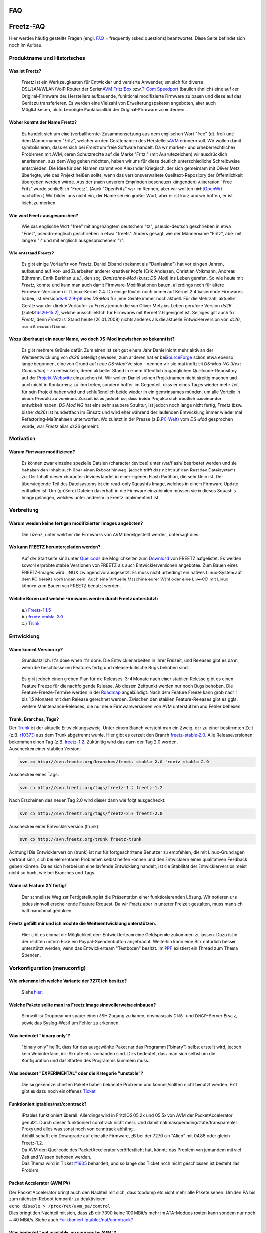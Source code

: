 FAQ
===
.. _Freetz-FAQ:

Freetz-FAQ
==========

Hier werden häufig gestellte Fragen (engl. `FAQ <FAQ.html>`__ =
frequently asked questions) beantwortet. Diese Seite befindet sich noch
im Aufbau.

.. _ProduktnameundHistorisches:

Produktname und Historisches
----------------------------

.. _WasistFreetz:

Was ist Freetz?
~~~~~~~~~~~~~~~

   *Freetz* ist ein Werkzeugkasten für Entwickler und versierte
   Anwender, um sich für diverse DSL/LAN/WLAN/VoIP-Router der Serien
   `​AVM
   Fritz!Box <http://www.avm.de/de/Produkte/FRITZBox/index.html>`__ bzw.
   `​T-Com
   Speedport <http://www.t-home.de/is-bin/INTERSHOP.enfinity/WFS/EKI-PK-Site/de_DE/-/EUR/ViewFAQTheme-Download;?ProductThemeId=theme-1000&selaction=themen&FaqId=theme-28565177&pageNr=0&bound=2&itemLocator=downloads&headerSelection=2&SelectedTheme=theme-28565177&SelectedTheme=theme-2001628>`__
   (baulich ähnlich) eine auf der Original-Firmware des Herstellers
   aufbauende, funktional modifizierte Firmware zu bauen und diese auf
   das Gerät zu transferieren. Es werden eine Vielzahl von
   Erweiterungspaketen angeboten, aber auch Möglichkeiten, nicht
   benötigte Funktionalität der Original-Firmware zu entfernen.

.. _WoherkommtderNameFreetz:

Woher kommt der Name Freetz?
~~~~~~~~~~~~~~~~~~~~~~~~~~~~

   Es handelt sich um eine (verballhornte) Zusammensetzung aus dem
   englischen Wort "free" (dt. frei) und dem Männernamen "Fritz",
   welcher an den Gerätenamen des Herstellers
   `​AVM <http://www.avm.de>`__ erinnern soll. Wir wollen damit
   symbolisieren, dass es sich bei *Freetz* um freie Software handelt.
   Da wir marken- und urheberrechtlichen Problemen mit AVM, deren
   Schutzrechte auf die Marke "Fritz!" (mit Ausrufezeichen) wir
   ausdrücklich anerkennen, aus dem Weg gehen möchten, haben wir uns für
   diese deutlich unterschiedliche Schreibweise entschieden. Die Idee
   für den Namen stammt von Alexander Kriegisch, der sich gemeinsam mit
   Oliver Metz überlegte, wie das Projekt heißen sollte, wenn das
   versionsverwaltete Quelltext-Repository der Öffentlichkeit übergeben
   werden würde. Aus der (nach unserem Empfinden bescheuert klingenden)
   Alliteration "Free Fritz" wurde schließlich "Freetz". (Auch
   "OpenFritz" war im Rennen, aber wir wollten nicht
   `​OpenWrt <http://openwrt.org>`__ nachäffen.) Wir bilden uns nicht
   ein, der Name sei ein großer Wurf, aber er ist kurz und wir hoffen,
   er ist leicht zu merken. |:-)|

.. _WiewirdFreetzausgesprochen:

Wie wird Freetz ausgesprochen?
~~~~~~~~~~~~~~~~~~~~~~~~~~~~~~

   Wie das englische Wort "free" mit angehängtem deutschem "tz",
   pseudo-deutsch geschrieben in etwa "Friez", pseudo-englisch
   geschrieben in etwa "freets". Anders gesagt, wie der Männername
   "Fritz", aber mit langem "i" und mit englisch ausgesprochenem "r".

.. _WieentstandFreetz:

Wie entstand Freetz?
~~~~~~~~~~~~~~~~~~~~

   Es gibt einige Vorläufer von *Freetz*. Daniel Eiband (bekannt als
   "Danisahne") hat vor einigen Jahren, aufbauend auf Vor- und
   Zuarbeiten anderer kreativer Köpfe (Erik Andersen, Christian
   Volkmann, Andreas Bühmann, Enrik Berkhan u.a.), den sog.
   *Danisahne-Mod* (kurz: *DS-Mod*) ins Leben gerufen. So wie heute mit
   *Freetz*, konnte und kann man auch damit Firmware-Modifikationen
   bauen, allerdings noch für ältere Firmware-Versionen mit Linux-Kernel
   2.4. Da einige Router noch immer auf Kernel 2.4 basierende Firmwares
   haben, ist Version
   `​ds-0.2.9-p8 <http://www.ip-phone-forum.de/showthread.php?t=135253>`__
   des *DS-Mod* für jene Geräte immer noch aktuell. Für die Mehrzahl
   aktueller Geräte war der direkte Vorläufer zu *Freetz* jedoch die von
   Oliver Metz ins Leben gerufene Version *ds26* (zuletzt
   `​ds26-15.2 <http://www.ip-phone-forum.de/showthread.php?t=144646>`__),
   welche ausschließlich für Firmwares mit Kernel 2.6 geeignet ist.
   Selbiges gilt auch für *Freetz*, denn *Freetz* ist Stand heute
   (20.01.2008) nichts anderes als die aktuelle Entwicklerversion von
   *ds26*, nur mit neuem Namen.

.. _WozuüberhaupteinneuerNamewodochDS-Modinzwischensobekanntist:

Wozu überhaupt ein neuer Name, wo doch DS-Mod inzwischen so bekannt ist?
~~~~~~~~~~~~~~~~~~~~~~~~~~~~~~~~~~~~~~~~~~~~~~~~~~~~~~~~~~~~~~~~~~~~~~~~

   Es gibt mehrere Gründe dafür. Zum einen ist seit gut einem Jahr
   Daniel nicht mehr aktiv an der Weiterentwicklung von *ds26* beteiligt
   gewesen, zum anderen hat er bei
   `​SourceForge <http://sourceforge.net>`__ schon etwa ebenso lange
   begonnen, eine von Grund auf neue *DS-Mod*-Version - nennen wir sie
   mal inofiziell *DS-Mod NG (Next Generation)* - zu entwickeln, deren
   aktueller Stand in einem öffentlich zugänglichen Quellcode-Repository
   auf der `​Projekt-Webseite <http://ds-mod.sourceforge.net>`__
   einzusehen ist. Wir wollen Daniel seinen Projektnamen nicht streitig
   machen und auch nicht in Konkurrenz zu ihm treten, sondern hoffen im
   Gegenteil, dass er eines Tages wieder mehr Zeit für sein Projekt
   haben wird und schlußendlich beide wieder in ein gemeinsames münden,
   um alle Vorteile in einem Produkt zu vereinen. Zurzeit ist es jedoch
   so, dass beide Projekte sich deutlich auseinander entwickelt haben:
   *DS-Mod NG* hat eine sehr saubere Struktur, ist jedoch noch lange
   nicht fertig, *Freetz* (bzw. bisher *ds26*) ist hundertfach im
   Einsatz und wird eher während der laufenden Entwicklung immer wieder
   mal Refactoring-Maßnahmen unterworfen. Wo zuletzt in der Presse (z.B.
   `​PC-Welt <http://www.pcwelt.de/start/dsl_voip/dsl/praxis/98946/index3.html>`__)
   vom *DS-Mod* gesprochen wurde, war *Freetz* alias *ds26* gemeint.

.. _Motivation:

Motivation
----------

.. _WarumFirmwaremodifizieren:

Warum Firmware modifizieren?
~~~~~~~~~~~~~~~~~~~~~~~~~~~~

   Es können zwar einzelne spezielle Dateien (character devices) unter
   /var/flash/ bearbeitet werden und sie behalten den Inhalt auch über
   einen Reboot hinweg, jedoch trifft das nicht auf den Rest des
   Dateisystems zu. Der Inhalt dieser character devices landet in einer
   eigenen Flash Partition, die sehr klein ist. Der überwiegende Teil
   des Dateisystems ist ein read-only Squashfs Image, welches in einem
   Firmware Update enthalten ist. Um (größere) Dateien dauerhaft in die
   Firmware einzubinden müssen sie in dieses Squashfs Image gelangen,
   welches unter anderem in Freetz implementiert ist.

.. _Verbreitung:

Verbreitung
-----------

.. _WarumwerdenkeinefertigenmodifiziertenImagesangeboten:

Warum werden keine fertigen modifizierten Images angeboten?
~~~~~~~~~~~~~~~~~~~~~~~~~~~~~~~~~~~~~~~~~~~~~~~~~~~~~~~~~~~

   Die Lizenz, unter welcher die Firmwares von AVM bereitgestellt
   werden, untersagt dies.

.. _WokannFREETZheruntergeladenwerden:

Wo kann FREETZ heruntergeladen werden?
~~~~~~~~~~~~~~~~~~~~~~~~~~~~~~~~~~~~~~

   | Auf der Startseite sind unter `Quellcode <index.html#Quellcode>`__
     die Möglichkeiten zum `Download <Download.html>`__ von FREETZ
     aufgelistet. Es werden sowohl erprobte stabile Versionen von FREETZ
     als auch Entwicklerversionen angeboten. Zum Bauen eines
     FREETZ-Images wird LINUX zwingend vorausgesetzt. Es muss nicht
     unbedingt ein natives Linux-System auf dem PC bereits vorhanden
     sein. Auch eine Virtuelle Maschine eurer Wahl oder eine Live-CD mit
     Linux können zum Bauen von FREETZ benutzt werden.

.. _WelcheBoxenundwelcheFirmwareswerdendurchFreetzunterstützt::

Welche Boxen und welche Firmwares werden durch Freetz unterstützt:
~~~~~~~~~~~~~~~~~~~~~~~~~~~~~~~~~~~~~~~~~~~~~~~~~~~~~~~~~~~~~~~~~~

   | a.)
     `Freetz-1.1.5 </browser/tags/freetz-1.1.5/FIRMWARES>`__\ `​ </export/HEAD/tags/freetz-1.1.5/FIRMWARES>`__
   | b.)
     `freetz-stable-2.0 </browser/branches/freetz-stable-2.0/FIRMWARES>`__\ `​ </export/HEAD/branches/freetz-stable-2.0/FIRMWARES>`__
   | c.)
     `Trunk </browser/trunk/FIRMWARES>`__\ `​ </export/HEAD/trunk/FIRMWARES>`__

.. _Entwicklung:

Entwicklung
-----------

.. _WannkommtVersionxy:

Wann kommt Version xy?
~~~~~~~~~~~~~~~~~~~~~~

   Grundsätzlich: It's done when it's done. Die Entwickler arbeiten in
   ihrer Freizeit, und Releases gibt es dann, wenn die beschlossenen
   Features fertig und release-kritische Bugs behoben sind.

..

   Es gibt jedoch einen groben Plan für die Releases: 3-4 Monate nach
   einer stabilen Release gibt es einen Feature Freeze für die
   nachfolgende Release. Ab diesem Zeitpunkt werden nur noch Bugs
   behoben. Die Feature-Freeze-Termine werden in der
   `Roadmap </roadmap>`__ angekündigt. Nach dem Feature Freeze kann grob
   nach 1 bis 1,5 Monaten mit dem Release gerechnet werden. Zwischen den
   stabilen Feature-Releases gibt es ggfs. weitere Maintenance-Releases,
   die nur neue Firmwareversionen von AVM unterstützen und Fehler
   beheben.

.. _TrunkBranchesTags:

Trunk, Branches, Tags?
~~~~~~~~~~~~~~~~~~~~~~

| Der `Trunk </browser/trunk>`__ ist der aktuelle Entwicklungszweig.
  Unter einem Branch versteht man ein Zweig, der zu einer bestimmten
  Zeit (z.B. `r10373 </changeset/10373>`__) aus dem Trunk abgetrennt
  wurde. Hier gibt es derzeit den Branch
  `freetz-stable-2.0 </browser/branches/freetz-stable-2.0>`__. Alle
  Releaseversionen bekommen einen Tag (z.B.
  `freetz-1.2 </browser/tags/freetz-1.2>`__. Zukünftig wird das dann der
  Tag 2.0 werden.
| Auschecken einer stabilen Version:

.. code:: wiki

   svn co http://svn.freetz.org/branches/freetz-stable-2.0 freetz-stable-2.0

Auschecken eines Tags:

.. code:: wiki

   svn co http://svn.freetz.org/tags/freetz-1.2 freetz-1.2

Nach Erscheinen des neuen Tag 2.0 wird dieser dann wie folgt
ausgecheckt:

.. code:: wiki

   svn co http://svn.freetz.org/tags/freetz-2.0 freetz-2.0

Auschecken einer Entwicklerversion (trunk):

.. code:: wiki

   svn co http://svn.freetz.org/trunk freetz-trunk

Achtung! Die Entwicklerversion (trunk) ist nur für fortgeschrittene
Benutzer zu empfehlen, die mit Linux-Grundlagen vertraut sind, sich bei
elementaren Problemen selbst helfen können und den Entwicklern einen
qualitativen Feedback geben können. Da es sich hierbei um eine laufende
Entwicklung handelt, ist die Stabilität der Entwicklerversion meist
nicht so hoch, wie bei Branches und Tags.

.. _WannistFeatureXYfertig:

Wann ist Feature XY fertig?
~~~~~~~~~~~~~~~~~~~~~~~~~~~

   Der schnellste Weg zur Fertigstellung ist die Präsentation einer
   funktionierenden Lösung. Wir notieren uns jedes sinnvoll erscheinende
   Feature Request. Da wir Freetz aber in unserer Freizeit gestalten,
   muss man sich halt manchmal gedulden.

.. _FreetzgefälltmirundichmöchtedieWeiterentwicklungunterstützen.:

Freetz gefällt mir und ich möchte die Weiterentwicklung unterstützen.
~~~~~~~~~~~~~~~~~~~~~~~~~~~~~~~~~~~~~~~~~~~~~~~~~~~~~~~~~~~~~~~~~~~~~

   Hier gibt es einmal die Möglichkeit dem Entwicklerteam eine
   Geldspende zukommen zu lassen. Dazu ist in der rechten untern Ecke
   ein Paypal-Spendenbutton angebracht. Weiterhin kann eine Box
   natürlich besser unterstützt werden, wenn das Entwicklerteam
   "Testboxen" besitzt. Im
   `​IPPF <http://www.ip-phone-forum.de/showpost.php?p=959253&postcount=1>`__
   existiert ein Thread zum Thema Spenden.

.. _Vorkonfigurationmenuconfig:

Vorkonfiguration (menuconfig)
-----------------------------

.. _WieerkennneichwelcheVarianteder7270ichbesitze:

Wie erkennne ich welche Variante der 7270 ich besitze?
~~~~~~~~~~~~~~~~~~~~~~~~~~~~~~~~~~~~~~~~~~~~~~~~~~~~~~

   Siehe
   `hier <help/fritz_faq.html#WoranerkenneichdassicheineFB7270v3habe>`__.

.. _WelchePaketesolltemaninsFreetzImagesinnvollerweiseeinbauen:

Welche Pakete sollte man ins Freetz Image sinnvollerweise einbauen?
~~~~~~~~~~~~~~~~~~~~~~~~~~~~~~~~~~~~~~~~~~~~~~~~~~~~~~~~~~~~~~~~~~~

   Sinnvoll ist Dropbear um später einen SSH Zugang zu haben, dnsmasq
   als DNS- und DHCP-Server Ersatz, sowie das Syslog-Webif um Fehler zu
   erkennen.

.. _Wasbedeutetbinaryonly:

Was bedeutet "binary only"?
~~~~~~~~~~~~~~~~~~~~~~~~~~~

   "binary only" heißt, dass für das ausgewählte Paket nur das Programm
   ("binary") selbst erstellt wird, jedoch kein Webinterface,
   init-Skripte etc. vorhanden sind. Dies bedeutet, dass man sich selbst
   um die Konfiguration und das Starten des Programms kümmern muss.

.. _WasbedeutetEXPERIMENTALoderdieKategorieunstable:

Was bedeutet "EXPERIMENTAL" oder die Kategorie "unstable"?
~~~~~~~~~~~~~~~~~~~~~~~~~~~~~~~~~~~~~~~~~~~~~~~~~~~~~~~~~~

   Die so gekennzeichneten Pakete haben bekannte Probleme und
   können/sollten nicht benutzt werden. Evtl gibt es dazu noch ein
   offenes `Ticket </report/9>`__

.. _Funktioniertiptablesnatconntrack:

Funktioniert iptables/nat/conntrack?
~~~~~~~~~~~~~~~~~~~~~~~~~~~~~~~~~~~~

   | IPtables funktioniert überall. Allerdings wird in Fritz!OS 05.2x
     und 05.5x von AVM der PacketAccelerator genutzt. Durch diesen
     funktioniert conntrack nicht mehr. Und damit
     nat/masquerading/state/transparenter Proxy und alles was sonst noch
     von conntrack abhängt.
   | Abhilft schafft ein Downgrade auf eine alte Firmware, zB bei der
     7270 ein "Alien" mit 04.88 oder gleich Freetz-1.2.
   | Da AVM den Quellcode des PacketAccelerator veröffentlicht hat,
     könnte das Problem von jemandem mit viel Zeit und Wissen behoben
     werden.
   | Das Thema wird in Ticket `#1605 </ticket/1605>`__ behandelt, und so
     lange das Ticket noch nicht geschlossen ist besteht das Problem.

.. _PacketAcceleratorAVMPA:

Packet Accelerator (AVM PA)
~~~~~~~~~~~~~~~~~~~~~~~~~~~

| Der Packet Accelerator bringt auch den Nachteil mit sich, dass tcpdump
  etc nicht mehr alle Pakete sehen. Um den PA bis zum nächsten Reboot
  temporär zu deaktivieren:
| ``echo disable > /proc/net/avm_pa/control``
| Dies bringt den Nachteil mit sich, dass zB die 7390 keine 100 MBit/s
  mehr im ATA-Modues routen kann sondern nur noch ~ 40 MBit/s. Siehe
  auch `Funktioniert
  iptables/nat/conntrack? <FAQ.html#Funktioniertiptablesnatconntrack>`__

.. _WasbedeutetnotavailablenosourcesbyAVM:

Was bedeutet "not available, no sources by AVM"?
~~~~~~~~~~~~~~~~~~~~~~~~~~~~~~~~~~~~~~~~~~~~~~~~

   Die für diese Firmware passenden Kernelquellen wurden noch nicht in
   Freetz integriert. Meist ist die Ursache dafür, dass AVM diese noch
   nicht veröffentlicht hat. Typischerweise dauert es wenige Tage bis
   mehrere Monate. Falls die Datei für die entsprechende FritzBox
   mittlerweile auf `​ftp://ftp.avm.de/ <ftp://ftp.avm.de/>`__
   veröffentlicht wurde, ein Ticket dafür öffnen. Um den Vorgang zu
   beschleunigen empfiehlt sich, wie in den
   `​info.txt <ftp://ftp.avm.de/fritz.box/fritzbox.fon_wlan_7390/firmware/deutsch/info.txt>`__
   beschrieben, schriftlich an AVM zu wenden: ``fritzbox_info@avm.de``.

.. _ErstellenvonFirmware-ImagesmakeBuild:

Erstellen von Firmware-Images (make/Build)
------------------------------------------

.. _Wasbedeutendieeinzelnenmake-targetsz.B.dircleandistcleanconfig-clean-depsetc.:

Was bedeuten die einzelnen make-targets (z.B. dirclean, distclean, config-clean-deps etc.)?
~~~~~~~~~~~~~~~~~~~~~~~~~~~~~~~~~~~~~~~~~~~~~~~~~~~~~~~~~~~~~~~~~~~~~~~~~~~~~~~~~~~~~~~~~~~

A: Die make-targets beeinflussen den
`Build-Prozess <help/howtos/development/freetz_make.html>`__ bei der
FW-Erstellung. Viele der folgenden Infos entstammen (`​diesem
Thread <http://www.ip-phone-forum.de/showthread.php?p=1185868>`__).

**1. Aufräumen:**

-  *make clean
   *\ …

-  *make <Paket>-clean*:
   ruft normalerweise das clean-Target des Source-Makefiles auf. Dieses
   wird typischerweise alle generierten Dateien (vor allem
   Object-Dateien, Libraries und ausführbare Programme) löschen.
   Ein nachfolgendes *make* wendet keine geänderten Patches an, sondern
   erstellt nur die o.g. Object-Dateien, Libraries und ausführbare
   Programme neu (compilieren).
   Z.B. räumt *make mc-clean* so das Paket "Midnight Commander" (mc)
   auf.

-  *make <Paket>-dirclean*:
   löscht das gesamte Verzeichnis des Pakets. Ein nachfolgendes *make*
   wird die Quellen neu auspacken, die Patches anwenden, das Paket
   konfigurieren und dann compilieren.
   Nur der letzte Schritt (compilieren) wird nach *make <Paket>-clean*
   (s.o.) ausgeführt.

-  *make dirclean*:
   führt, wie der Name schon sagt, ein "Verzeichnis-Aufräumen" durch.
   Hierbei werden unter anderem die Verzeichnisse */packages, /source,
   /build, /toolchain/build, toolchain/target* (und ein paar andere
   Sachen(?)) gelöscht, sodass bei erneutem Ausführen von *make* alles
   neu gebaut werden muss. Dies ist empfehlenswert, wenn sich Aufgrund
   eines *svn up* eine neu gebaute Firmware nicht so Verhält, wie man es
   erwartet. Alternativ kann man, wenn man weiß, an welchem Packet es
   liegt, dieses auch via *make <Paket>-dirclean* einzeln löschen (siehe
   oben).
   Zu erwähnen sei noch, dass nach einem *make dirclean* der Bau der
   Firmware natürlich länger dauert, da ja alles neu gebaut werden muss.

-  *make tools-distclean*:
   löscht die Tools (busybox, lzma, squashfs, usw.)

-  *make distclean*:
   Hier werden zusätzlich zum *make dirclean* auch noch die Downloads
   sowie die Tools gelöscht.

-  *make config-clean-deps*:
   Wenn bei *make menuconfig* Pakete abgewählt wurden, sind ggfs. noch
   Shared Libraries ausgewählt, die nicht mehr benötigt werden (dies
   kann *menuconfig* nicht automatisch erkennen). Diese kann man dann
   manuell unter 'Advanced Options'→'Shared Libraries' abwählen - die
   benötigten lassen sich nicht deaktivieren. Alternativ kann man dies
   automatisch mittels *make config-clean-deps* erledigen lassen. Dabei
   werden übrigens auch manuell in *make menuconfig* ausgewählte
   Busybox-Applets deselektiert (*nicht\* die in *make
   busybox-menuconfig*!), d.h. die Busybox-Einstellungen werden auf
   Standardwerte zurückgesetzt.

-  *make config-clean-deps-keep-busybox*:
   Wie *make menuconfig*, aber die Busybox-Einstellungen bleiben
   bestehen.

-  *make kernel-dirclean*:
   löscht den aktuell entpackten Source-Tree des Kernels, um von
   komplett sauberen Kernel Sourcen zu kompilieren (wichtig wenn was an
   den Patches geändert wird)

-  *make kernel-clean*:
   analog *make <Paket>-clean*

-  *make kernel-toolchain-dirclean*:
   löscht den Kernel-Compiler

-  *make target-toolchain-dirclean*:
   löscht den Compiler für die uClibc und die Binaries (ausführbare
   Programme)

**2. Vorbereitungen:**

-  *make world*:
   Vorraussetzung ist eine Toolchain (siehe `Cross-Compiler / Toolchain
   erstellen <help/howtos/development/create_cross-compiler_toolchain.html>`__).
   Sollten jemals Probleme mit nicht vorhandenen Verzeichnissen
   auftauchen, so kann ein *make world* Abhilfe schaffen. In der Regel
   sollte das aber nicht nötig sein.

-  *make kernel-toolchain*:
   kompiliert den Kernel und auch für das target (Fritzbox)
   Aus historischen Gründen wurde die Bezeichnung als *kernel-toolchain*
   belassen, obwohl damit wie gesagt nicht nur der Kernel gebaut wird,
   sondern auch Pakete (s.u.).

-  *make target-toolchain*:
   kompiliert die Pakete für das target (Fritzbox)

-  *make kernel-menuconfig*:
   Die Konfiguration des Kernels wird danach wieder nach
   ./make/linux/Config.<kernel-ref> zurückgespeichert.

-  *make kernel-precompiled*:
   Damit werden der Kernel und die Kernel Module kompiliert.

-  *make menuconfig*
   (`Quelle <help/howtos/common/install/menuconfig.html>`__): Zum
   Konfigurieren von Freetz kommt das Programm *conf/mconf* zum Einsatz,
   welches dem ein oder anderen vielleicht von der Konfiguration des
   Linux Kernels bekannt ist. Die
   `​ncurses <http://de.wikipedia.org/wiki/Ncurses>`__ Variante *mconf*
   kann mit dem Kommando *make menuconfig* aufgerufen werden.
   Übrigens:
   Eine Hilfe zu den einzelnen Punkten kann direkt in *menuconfig* durch
   Eingabe von "?" aufgerufen werden.
   Und nach Eingabe von "/" kann man von allen Ebenen aus nach
   beliebigen Zeichenfolgen suchen - sehr praktisch.

.. _BeimErstellentritteinFehleraufwasnun:

Beim Erstellen tritt ein Fehler auf, was nun?
~~~~~~~~~~~~~~~~~~~~~~~~~~~~~~~~~~~~~~~~~~~~~

   Zunächst einmal die folgende Liste der häufigen Fehler durchgehen:

.. _YoumusthaveeitherhavegettextsupportinyourClibraryorusetheGNUgettextlibrary.:

You must have either have gettext support in your C library, or use the GNU gettext library.
^^^^^^^^^^^^^^^^^^^^^^^^^^^^^^^^^^^^^^^^^^^^^^^^^^^^^^^^^^^^^^^^^^^^^^^^^^^^^^^^^^^^^^^^^^^^

   Hier ist wohl ein falscher Wert im Cache gelandet, den man löschen
   muss: "rm make/config.cache" oder "rm
   source/target-mipsel_uClibc-\ *0.X.XX*/config.cache" jenachdem, wo
   die Datei zu finden ist. Und danach wird der FW-Bau wieder mit "make"
   gestartet.

.. _ERROR:Theprogramlibraryheaderxywasnotfound:

ERROR: The program/library/header xy was not found…
^^^^^^^^^^^^^^^^^^^^^^^^^^^^^^^^^^^^^^^^^^^^^^^^^^^

   Wenn mit die ersten Meldungen so aussehen, fehlen für die Erstellung
   von Freetz unbedingt notwendige Pakete im Build-System und müssen
   zunächst installiert werden.

.. _WARNING:Theprogramlibraryheaderxywasnotfound:

WARNING: The program/library/header xy was not found…
^^^^^^^^^^^^^^^^^^^^^^^^^^^^^^^^^^^^^^^^^^^^^^^^^^^^^

   Wenn die Erstellung mit einem Fehler abbricht, kann diese Warnung zu
   Beginn des Vorgangs darauf hindeuten, dass für bestimmte ausgewählte
   Optionen notwendige Pakete im Build-System fehlen.

.. _Couldnotdownloadfirmwareimage:

Could not download firmware image
^^^^^^^^^^^^^^^^^^^^^^^^^^^^^^^^^

.. _ehemals:NosuchfileFRITZ.Box_xxxxxxxxx.aa.bb.cc.image:

(ehemals: No such file \`FRITZ.Box_xxxxxxxxx.aa.bb.cc.image')
'''''''''''''''''''''''''''''''''''''''''''''''''''''''''''''

   | AVM selbst stellt für einen Box-Typ meist nur das aktuellste
     Firmware-Image zum `Download <Download.html>`__ bereit. Jede
     Freetz-Version unterstützt lediglich nur die Versionen, die in der
     Datei ``FIRMWARES`` aufgelistet sind. Aus lizenzrechtlichen Gründen
     darf das Freetz-Projekt keine AVM-Firmwares bereitstellen.
   | Anbei Lösungsvorschläge:

-  Allgemeiner Hinweis: Im
   `​Suche-Firmware-Sammelthread <http://www.ip-phone-forum.de/showthread.php?t=119856>`__
   kann man nach älteren Firmware-Versionen fragen (das Firmware-Image
   manuell in den Ordner ``'dl/fw/'`` im Freetz-Verzeichnis kopieren).
-  Einsteiger: Stets die aktuellste `stabile
   Version <index.html#StabileVersion>`__ benutzen oder die
   `Vorabversion <index.html#Vorabversion>`__ probieren!
-  Fortgeschrittene/Entwickler: Die
   `Entwicklerversion <index.html#Entwicklerversion>`__ unterstützt
   (meist) alle aktuellen Firmware-Versionen.
-  Experimentierfreudige User: In `make
   menuconfig <help/howtos/common/install/menuconfig.html>`__ unter
   *Advanced Options ⇒ Override firmware source* den Namen der
   herunterzuladenen Image Datei anpassen.
   |Warning| Vorsicht: Evtl. sind weitere Anpassungen im Quellcode
   notwendig und zur Sicherheit ein passendes Recover-Image bereit
   halten.

.. _Pleasecopythefollowingfileintothedlfwsub-directorymanually:fritz_box_aa_bb_cc-ddddd.image:

Please copy the following file into the 'dl/fw' sub-directory manually: fritz_box_aa_bb_cc-ddddd.image
^^^^^^^^^^^^^^^^^^^^^^^^^^^^^^^^^^^^^^^^^^^^^^^^^^^^^^^^^^^^^^^^^^^^^^^^^^^^^^^^^^^^^^^^^^^^^^^^^^^^^^

   Die Labor-Firmwares können nicht direkt vom AVM-FTP-Server
   heruntergeladen werden. Sie müssen manuell von der
   `​AVM-Labor-Seite <http://www.avm.de/Labor>`__ geladen werden, wobei
   die Nutzungsbedingungen zu bestätigen sind. Die Dateien müssen dann
   entpackt und das darin enthaltene Image in den Ordner 'dl/fw' im
   Freetz-Verzeichnis kopiert werden. Hierbei gilt auch das zur vorigen
   Frage Gesagte.

.. _a.ln:cannotexecutebinaryfile:

./ln: cannot execute binary file
^^^^^^^^^^^^^^^^^^^^^^^^^^^^^^^^

   Das aktuelle Verzeichnis '.' ist im Pfad (Variable PATH). Zum
   erfolgreichen Erstellen muss es entfernt werden.

.. _Filesystemimagetoobig:

Filesystem image too big
^^^^^^^^^^^^^^^^^^^^^^^^

   Das Firmware-Image passt nicht in den Flash-Speicher der ausgewählten
   Box.

-  Bei manchen Boxen kann dies bereits auftreten, wenn überhaupt keine
   zusätzlichen Pakete ausgewählt sind, da die grundlegende
   Freetz-Infrastruktur bereits einigen Platz belegt und die AVM-Images
   schon knapp unter dem Maximalwert liegen. In diesem Fall ist es
   notwendig, unter 'Patches' einen oder mehrere der Remove-Patches
   auszuwählen, um nicht benötigte Komponenten der Original-Firmware zu
   entfernen. Näheres dazu im
   `​IPPF <http://www.ip-phone-forum.de/showthread.php?t=136974>`__ und
   in
   `​WIKI <http://wiki.ip-phone-forum.de/software:ds-mod:development:platz_sparen>`__
-  Wenn viele Pakete ausgewählt sind, sollte man sich beschränken oder
   versuchen per `USBRoot <packages/usbroot.html>`__ oder
   `NFSRoot <packages/nfs.html>`__ die Beschränkung des Flashs zu
   umgehen.
-  Bei Boxen mit einem USB-Host (z.B. 7170,7270) kann man außer
   `USBRoot <packages/usbroot.html>`__ auch einzelne Pakete auf das
   externe USB-Medium (z.B. USB-Stick, USB-Festplatte) auslagern. Die
   Auslagerung wird nach dem make-Prozess automatisch von einem Skript
   namens `external <help/howtos/common/external.html>`__ ausgeführt. Im
   menuconfig finden sich die Optionen für die Auslagerung mittels
   external. Im Unterschied zum USB-Root wird hier nicht die gesamte
   Firmware, sondern nur ein Teil der Pakete ausgelagert.
-  Wenn Pakete abgewählt wurden, sind ggfs. noch Shared Libraries
   ausgewählt, die nicht mehr benötigt werden (dies kann menuconfig
   nicht automatisch erkennen). Diese kann man dann manuell unter
   'Advanced Options'→'Shared Libraries' abwählen - die auf benötigten
   lassen sich nicht deaktivieren. Alternativ kann man dies automatisch
   mittels *make config-clean-deps* bzw. *make
   config-clean-deps-keep-busybox* erledigen lassen.

.. _WARNING:Notenoughfreeflashspaceforansweringmachine:

WARNING: Not enough free flash space for answering machine!
^^^^^^^^^^^^^^^^^^^^^^^^^^^^^^^^^^^^^^^^^^^^^^^^^^^^^^^^^^^

   Im Gegensatz zur Meldung "Filesystem image too big" passt das
   Firmware-Image in den Flash-Speicher der ausgewählten Box, der
   restliche Platz im Flash könnte aber für die Aufzeichnung von
   Nachrichten auf dem von AVM in der FW integrierten Anrufbeantworter
   zu klein sein oder komplett fehlen. Die Firmware sollte trotz dieser
   Warnung funktionieren, für Anrufbeantworter-Daten, FAX-Nachrichten
   und Sonstiges empfiehlt sich einen Stick mit einer FAT-Partition
   anzulegen und entsprechend in AVM-WebIF angeben, dass der
   Anrufbeantworter (oder andere Dienste) den externen Speicher nutzen
   sollten.

..

   Hintergrundinformationen: Seit einigen Firmware-Versionen versucht
   AVM die restlichen Bytes im Flash dafür zu nutzen, eine
   jffs2-Partition anzulegen. Auf dieser Partition werden z.B.
   Anrufbeantworter-Nachrichten (TAM) und evtl. noch Faxe und Ähnliches
   abgespeichert. Bei älteren Boxen (z.B. 7170) kommt es fast immer
   dazu, dass im Image kaum mehr Platz frei ist, sodass die
   jffs2-Partition nicht angelegt wird und die Meldung nur als
   Warnhinweis angesehen werden sollte. Mehr dazu im
   `​IPPF-Thread <http://www.ip-phone-forum.de/showthread.php?t=186208>`__.
   In FREETZ seit Revision `r3049 </changeset/3049>`__.

.. _BeimErstellentrittimmernocheinFehlerauf:

Beim Erstellen tritt immer noch ein Fehler auf…
~~~~~~~~~~~~~~~~~~~~~~~~~~~~~~~~~~~~~~~~~~~~~~~

   Zunächst einmal im menuconfig unter 'Advanced Options' das 'Verbosity
   Level' auf 2 stellen und das make erneut ausführen. Danach im `​IPPF
   Forum <http://www.ip-phone-forum.de/forumdisplay.php?f=525>`__ nach
   der relevanten Fehlermeldung suchen und ggfs. einen passenden
   bestehenden oder neuen Thread aufmachen, wo dann unter Angabe der
   kompletten Fehlermeldung (bitte in Code-Tags), der Datei .config (als
   Attachment) und der verwendeten Version oder SVN-Revision um Hilfe
   bitten.

.. _IchkanndaserzeugteFreetzImagenichtfinden:

Ich kann das erzeugte Freetz Image nicht finden?
~~~~~~~~~~~~~~~~~~~~~~~~~~~~~~~~~~~~~~~~~~~~~~~~

   Freetz verschiebt alle fertigen Images in den Unterordner *images/*.

.. figure:: /screenshots/116.jpg
   :alt: 

| 

.. _Wofindeichdieseberühmte.config-Datei:

Wo finde ich diese berühmte .config-Datei?
~~~~~~~~~~~~~~~~~~~~~~~~~~~~~~~~~~~~~~~~~~

   Die .config Datei beinhaltet die Hauptkonfiguration für den
   make-Aufruf beim Cross-Kompilieren der Firmware und liegt genau auf
   der Maschine die zur Erzeugung der Firmware verwendet wird und exakt
   im selben Hauptverzeichnis von FREETZ, von dem auch make ausgeführt
   wird. In der Datei steht z.B. welche Pakete/Branding/Libs usw. man
   ausgewählt hat. Die Datei .config ist eine reine Textdatei und wird
   typischerweise nach dem Aufruf von menuconfig automatisch angelegt
   bzw. aktualisiert. Bitte diese Datei nicht mit Config.in verwechseln!
   (häufiger Fehler) Wenn man die Datei nicht sehen kann, liegt es
   daran, dass sie ein "dot" an der ersten Stelle hat und somit
   versteckt ist.

..

   Alternativ kann man die Datei auch im selbsterzeugten Firmware-Image
   finden, denn .image-Dateien sind nichts anderes als gewöhnliche
   tar-Archive, die z.B. mit WinRAR oder 7Zip ausgepackt werden können.

   Neuerdings wird die .config-Datei auch mit ins Image genommen (wenn
   man es nicht explizit abwählt) und befindet sich in einer
   komprimierten Form auf der Box. Die Datei kann über das FREETZ-WebIF
   angesehen und sogar herunterladen werden. Zu finden ist die Datei
   unter Status→FREETZ-Info.

.. _Wiebekommeichdie.config-DateiaufdenPC:

Wie bekomme ich die .config-Datei auf den PC?
~~~~~~~~~~~~~~~~~~~~~~~~~~~~~~~~~~~~~~~~~~~~~

   Die .config bekommt man sehr einfach mit der
   `​WinSCP-Software <http://winscp.net/eng/download.php>`__ auf den PC
   kopiert.

Zuerst müsst Ihr euch den
`​WinSCP <http://winscp.net/eng/download.php>`__ auf den PC installieren
und dann starten. In der Startmaske gebt Ihr folgende sachen ein (siehe
Bild):

.. figure:: /screenshots/110.jpg
   :alt: 

Die benötigte IP-Adresse eurer Freetz-Buildumgebung erhaltet Ihr wenn
ihr folgenden Befehl in der Konsole eingebt: **ifconfig**

.. figure:: /screenshots/114.jpg
   :alt: 

**Benutzername** und **Kennwort** sind wie gewohnt **freetz freetz** Als
Protokoll nutzt ihr **FTP (Keine Verschlüsselung)** Wenn Ihr nun auf
**Anmelden** drückt sollte folgendes Bild zu sehen sein:

.. figure:: /screenshots/115.jpg
   :alt: 

Als nächstes wechseln wir in das Hauptverzeichnis von FREETZ (im
Beispiel ist das **freetz-trunk**).

.. figure:: /screenshots/111.jpg
   :alt: 

Dort makieren wir die gesuchte .config mit der Mause und öffnen das
Kontext-Menu mit der rechten Maustaste und drücken auf kopieren:

.. figure:: /screenshots/112.jpg
   :alt: 

Im nächsten Fenster wählen wir nur noch das Zielverzeichnis auf dem PC
aus und drücken auf **Kopieren**.

.. figure:: /screenshots/113.jpg
   :alt: 

Jetzt solltet Ihr die **.config** auf eurem PC finden.

.. _FlashendesFirmware-Images:

Flashen des Firmware-Images
---------------------------

.. _WieinstalliereichdasFreetz-Image:

Wie installiere ich das Freetz-Image?
~~~~~~~~~~~~~~~~~~~~~~~~~~~~~~~~~~~~~

**Wenn noch eine Original-AVM-Firmware installiert ist, …**

gibt es zwei Möglichkeiten:

-  die normale Installation über das AVM-Webinterface (wie gewohnt beim
   Update)
-  das Script tools/push_firmware.sh (befindet sich im Freetz
   Build-Verzeichnis - also z.B. unter "freetz-1.1.4"). Hiermit lässt
   sich auch bei den Speedports Freetz installieren, was über das
   Webinterface nicht so einfach möglich ist `​Unterpunkt: "Hochladen
   per
   Weboberfläche" <http://www.ip-phone-forum.de/showthread.php?t=172137>`__

**Wenn bereits Freetz auf der Box ist, …**

-  ist die bequemste Variante das Firmware-Update über die
   Freetz-Webinterface-Startseite. Dabei können bei Bedarf auch die
   AVM-Dienste weiterlaufen (Internetverbindung bleibt somit bestehen)
   oder können Angehalten werden, um den zusätzlichen Platz im RAM zu
   gewinnen. Das Gute an dieser Methode ist, dass man nach dem Upload
   des Images einen ausführlichen Bericht zu sehen bekommt und
   anschließend den Zeitpunkt des Reboots (und somit des eigentlichen
   Updates) manuell festlegen kann.

**Flashen eines freetz-images + einer
.\ **\ `external <help/howtos/common/external.html>`__\ **:
**

Grundsätzlich sei gesagt, dass für diese Funktion freetz bereits auf der
Box laufen muss.

   | Sowohl die .image-datei als auch die .external-Datei, soweit diese
     erstellt wurde, lassen sich mit einem einzigen Rebootvorgang auf
     die Box laden.
   | Dabei ist folgendes Vorgehen zu empfehlen:

-  Die .external-Datei hochladen. Es wird automatisch versucht alle
   Programme die schon ausgelagert wurden zu beenden. Sollte ein Fehler
   auftreten, bitte vorher händisch alle Programme beenden. Hintergrund:
   Beim Upload-Vorgang wird der Inhalt der alten mit der neuen .external
   überschrieben.
-  Die .image-Datei hochladen.
-  Box-Reboot anstoßen

.. _BeimFlashenmeldetdasAVM-WebinterfacedassdasImagekeinepassendeFirmwareenthält:

Beim Flashen meldet das AVM-Webinterface, dass das Image keine passende Firmware enthält
~~~~~~~~~~~~~~~~~~~~~~~~~~~~~~~~~~~~~~~~~~~~~~~~~~~~~~~~~~~~~~~~~~~~~~~~~~~~~~~~~~~~~~~~

   Das in der Box (im Urlader) eingestellte Branding muss auch in der
   verwendeten Firmware enthalten sein. Also bitte mal prüfen, ob das
   der Fall ist und ggfs. das Image mit dem richtigen Branding neu
   erstellen.

.. _Freetz-TrunkwurdeperAVMFirmware-UpdategeflashtnachdemNeustartscheintsichabernichtsgeändertzuhaben:

Freetz-Trunk wurde per AVM Firmware-Update geflasht, nach dem Neustart scheint sich aber nichts geändert zu haben
~~~~~~~~~~~~~~~~~~~~~~~~~~~~~~~~~~~~~~~~~~~~~~~~~~~~~~~~~~~~~~~~~~~~~~~~~~~~~~~~~~~~~~~~~~~~~~~~~~~~~~~~~~~~~~~~~

   Sollte nach dem Flashen von Freetz per Firmware-Update über das
   AVM-Webinterface und dem nachfolgenden Neustart das
   Freetz-Webinterface auf Port 81 nicht zur Verfügung stehen und sich
   auch die Firmware-Version im AVM-Webinterface nicht geändert haben,
   so war vermutlich das Flashen nicht erfolgreich. Ein deutlicher
   Hinweis darauf ist, wenn der Neustart der Box sehr schnell geht. Je
   nach Modell der Box und Größe der Firmware kann das Flashen ein bis
   zwei Minuten dauern und in dieser Zeit blinkt eine Kontroll-LED an
   der Box, genauso wie bei einem normalen Firmware Update. Ursache
   hierfür ist vermutlich ein Mangel an freiem Arbeitsspeicher auf der
   Box während dem Update.

Dann können folgende Schritte ggf. Abhilfe schaffen:

-  Zunächst ein Image ohne irgendwelche Pakete erstellen (was sowieso
   empfohlen wird) und ggf. durch Remove-Patches die Größe weiter
   reduzieren.
-  Alternativ die letzte Stable-Version oder eine andere ältere (und
   hoffentlich kleinere) Version runterladen und kompilieren.
-  Diese Version dann über das AVM-Webinterface flashen und die Box
   neustarten.
-  Dann das gewünschte Image über das Freetz-Webinterface (Port 81)
   flashen und auswählen, dass die AVM Dienste heruntergefahren werden.
-  Nach dem Flash-Vorgang im angezeigten Log überprüfen, ob der Vorgang
   erfolgreich war, und die Box über das Freetz-Webinterface neustarten.
-  Danach sollte das gewünschte Image erfolgreich geflasht worden sein.

..

      Weitere Informationen gibt es
      `​hier <http://www.ip-phone-forum.de/showthread.php?p=1447104>`__
      und
      `​hier <http://www.ip-phone-forum.de/showthread.php?t=204328>`__.

.. _ProblemenachdemerfolgreichenFlashen:

Probleme nach dem (erfolgreichen) Flashen
-----------------------------------------

.. _WielautetdasStandard-PasswortfürFreetz:

Wie lautet das Standard-Passwort für Freetz?
~~~~~~~~~~~~~~~~~~~~~~~~~~~~~~~~~~~~~~~~~~~~

   Das Standard-Passwort für Freetz(sowohl Konsolen- als auch
   Website-Login) lautet 'freetz'. Benutzername für die Konsole ist
   'root', für das Freetz-Webinterface standardmäßig 'admin'. Beim
   ersten Einloggen per Telnet (user: root) muss das Passwort geändert
   werden. Im Webinterface erscheint ein Hinweis, falls das
   Standardpasswort gesetzt ist. Ändert das Passwort bitte zu eurer
   eigenen Sicherheit.

.. _NachdemFlashenistdasAVM-Webinterfacenichtmehrerreichbar:

Nach dem Flashen ist das AVM-Webinterface nicht mehr erreichbar
~~~~~~~~~~~~~~~~~~~~~~~~~~~~~~~~~~~~~~~~~~~~~~~~~~~~~~~~~~~~~~~

   Wenn im Image (z.B. wegen OpenVPN) die OpenSSL-Libraries eingebaut
   wurden, gibt es Probleme mit TR069. Es ist dann erforderlich entweder
   auf OpenSSL-Libs zu verzichten, sie statisch mit in die jeweiligen
   Pakete einzubauen (Speicherverschwendung), TR069 zu deaktivieren
   (funktioniert nur bei älterer Firmware) oder per patch `TR069
   komplett zu entfernen <patches/remove_tr069.html>`__ (funktioniert
   auch bei aktueller Firmware).

..

   Zum Deaktivieren von TR069 muss die Datei /var/flash/tr069.cfg
   mittels nvi, nmcedit oder nnano editiert werden. So sollte es
   aussehen:

   .. code:: wiki

      # cat tr069.cfg
      /*
      * /var/flash/tr069.cfg
      * Sun Sep 8 14:03:34 2002
      */

      tr069cfg {
      enabled = no;
      igd {
      ...

   Bei neueren Firmwares reicht es nicht mehr aus TR069 zu deaktivieren.
   Hier crasht der ctlmgr auch bei anderen Aktionen beim Zugriff auf die
   OpenSSL-Libs. Manchmal schafft das Ersetzen der libavmhmac (im
   menuconfig unter Advanced Options→Shared Libraries→Crypto &
   SSL→Replace libavmhmac) Abhilfe, aber auch das reicht bei neuesten
   Firmwares nicht aus und führt eventuell zu Reboot Schleifen. Unter
   Umständen funktionieren danach auch nicht mehr alle Funktionen, wie
   z.B. die FritzMini Unterstützung, das Fritz-App von AVM, u.s.w.

..

   Um heraus zu finden, ob die problematischen OpenSSL-Libs ins Image
   eingebunden werden, kann man folgenden Befehl ausführen:

   .. code:: wiki

      oliver@ubuntu:~/fritzbox/freetz/trunk$ grep -E  "libssl|libcrypto" .config
      FREETZ_LIB_libcrypto=y
      FREETZ_LIB_libssl=y

   Es folgt eine Liste mit Paketen die die OpenSSL-Libs benötigen,
   manche auch nur optional: *bip, curl, dropbear mit sftp-Support,
   mcabber, netsnmp, OpenVPN, Tor, transmission, Vsftpd und wget*

..

   Man kann die betroffenen Pakete statisch zu bauen (d.h. ohne externe
   OpenSSL-Libs). Dies ist bereits für einige Pakete möglich, wie z.B.
   OpenVPN und CURL. Man muss allerdings beachten, dass Binaries dadurch
   sehr gross werden, weil die OpenSSL-Libs dann ein Teil des statischen
   Binary sind. In diesem Fall ist es anzuraten solche Pakete mit
   `external <help/howtos/common/external.html>`__ auszulagern, was aber
   am höheren Speicherbedarf im Betrieb nichts ändert. Auch wenn
   eigentlich kein Paket mehr die OpenSSL-Libs benötigt, kann es sein,
   dass diese immer noch ins Image gepackt werden. Das kommt daher, dass
   menuconfig eine automatische Abwahl nicht unterstützt. Hierfür gibt
   es den Befehl *make config-clean-deps* bzw. *make
   config-clean-deps-keep-busybox*.

   .. code:: wiki

      oliver@ubuntu:~/fritzbox/freetz/trunk$ make config-clean-deps
      Step 1: temporarily deactivate all kernel modules, shared libraries and optional BusyBox applets ... DONE
      Step 2: reactivate only elements required by selected packages ... DONE
      The following elements have been deactivated:
        FREETZ_BUSYBOX_BRCTL
        FREETZ_LIB_libcrypto

   Vorsicht: Wie im Beispiel zu sehen werden hierbei auch Optionen
   deaktiviert die absichtlich gewählt aber nicht per default aktiviert
   sind.

.. _NachdemFlashenistdieBoxnichtmehrerreichbarundoderrebootetständig:

Nach dem Flashen ist die Box nicht mehr erreichbar und/oder rebootet ständig
~~~~~~~~~~~~~~~~~~~~~~~~~~~~~~~~~~~~~~~~~~~~~~~~~~~~~~~~~~~~~~~~~~~~~~~~~~~~

   Dies kann unterschiedlichste Gründe haben. Zuerst sollte man die Box
   vom DSL trennen und neustarten. Tritt das Problem dann nicht mehr auf
   hat man höchst wahrscheinlich einen `Konflikt mit
   TR069 <FAQ.html#NachdemFlashenistdasAVM-Webinterfacenichtmehrerreichbar>`__.

..

   Wenn das nicht half lässt sich das Problem durch Einspielen einer
   anderen Firmware in der die problematische Funktion nicht enthalten
   ist eingrenzen. Grundsätzlich wird dies natürlich bei den
   Original-Firmwares von AVM der Fall sein; man kann aber auch durch
   Deaktivieren von Optionen und Neuerstellen von Freetz ausprobieren,
   woran es liegt. Da das Webinterface nicht mehr erreichbar ist, muss
   ein Update auf andere Weg erfolgen. Hier gibt es drei Möglichkeiten:

-  Das Script tools/push_firmware.sh. Hiermit lassen sich beliebige
   Images einspielen.
-  Ein Recover-Image von AVM. Dieses spielt wieder eine
   Original-Firmware von AVM ein.
-  Update über das Freetz Interface falls nur das AVM Interface nicht
   erreichbar ist (häufig bei TR069 Konflikten).

.. _BeimAufrufdesOriginal-AVM-WebinterfacevonaussenbekommeichtrotzPortweiterleitungnureineweisseSeite:

Beim Aufruf des Original-AVM-Webinterface von aussen bekomme ich trotz Portweiterleitung nur eine weisse Seite?
~~~~~~~~~~~~~~~~~~~~~~~~~~~~~~~~~~~~~~~~~~~~~~~~~~~~~~~~~~~~~~~~~~~~~~~~~~~~~~~~~~~~~~~~~~~~~~~~~~~~~~~~~~~~~~~

   Dies ist ein 'Sicherheitsmechanismus' von AVM der offensichtlich
   überprüft ob der Hostname unter dem die Box aufgerufen wurde per
   Reverse-DNS Anfrage zur Box führt. Hierbei werden sowohl die internen
   Hostnamen akzepriert wie fritz.box oder fritz.fonwlan.box als auch
   der DynDNS Hostname oder eigene (zb mit dnsmasq) vergebene Namen.
   Löst der Name falsch auf wird eine leere Seite gezeigt. Dies ist z.B.
   grundsätzlich bei Remote Zugriff auf Boxen im IP-Client Modus der
   Fall da hier die Box den DynDNS Hostnamen und die externe IP nicht
   kennt. Das Problem tritt aber auch auf wenn die IP der Box und
   eventuelle Aliase in der exhosts Datei nicht übereinstimmen (manchmal
   ein nützlicher Hinweis).

..

   Es gibt (mindestens) 2 Möglichkeiten diese Probleme zu umgehen:

-  Schnell: Man kann eine Browser Erweiterung installieren, welche es
   erlaubt, den 'HTTP_REFERER' zu unterdrücken.
-  Komfortabel: Man startet zb mit 'Putty Portable' einen Dynamischen
   SSH Tunnel nach Hause (zu localhost) den man im Browser als Socks5
   Proxy mit entfernter DNS Auflösung einträgt und nutzt seine LAN
   internen Hostnamen (auch die von dnsmasq) und IPs. Dies hat den
   Vorteil das man nur einen SSH port nach aussen freigeben muss um
   Zugriff auf alle TCP basierten Dienste aller Geräte zu Hause zu haben
   - egal ob HTTP, HTTPS oder FTP und auf welchem Port. Auch
   funtionieren alle LAN internen Bookmarks wie zu Hause. Um bequem
   zwischen direktem und Proxy Zugriff umschalten zu können hilft zb.
   der Firefox Plugin 'FoxyProxy' der sich auch auf 'Firefox Portable'
   installieren lässt. Wenn man dann noch über HTTPS seine Box(en)
   administriert ist die Verbindung auch lokal auf Gastsystemen nicht
   abhörbar. Dieses Verfahren funktioniert super mit dropbear als
   server. Der ssh client von dropbear unterstützt dagegen leider keine
   dynamischen Tunnels, wohl aber jeder Linux OpenSSH client.

.. _DasFreetz-WebinterfaceakzeptiertdieStandardkombinationfürBenutzerundPasswortadminfreetznicht:

Das Freetz-Webinterface akzeptiert die Standardkombination für Benutzer und Passwort (admin/freetz) nicht
~~~~~~~~~~~~~~~~~~~~~~~~~~~~~~~~~~~~~~~~~~~~~~~~~~~~~~~~~~~~~~~~~~~~~~~~~~~~~~~~~~~~~~~~~~~~~~~~~~~~~~~~~

In den meisten Fällen hilft es, wenn man die Freetz-Konfiguration (und
alle anderen Mods) löscht. Dies kann zum Beispiel über ein
Pseudo-Firmware Update mit Hilfe des
`uninstall.image </browser/trunk/tools/images/uninstall.image>`__\ `​ </export/HEAD/trunk/tools/images/uninstall.image>`__
geschehen.

.. _KannmanPaketePatchesnachinstallierenohnedasFREETZ-Imageneuzuerstellen:

Kann man Pakete/Patches nachinstallieren, ohne das FREETZ-Image neu zu erstellen?
~~~~~~~~~~~~~~~~~~~~~~~~~~~~~~~~~~~~~~~~~~~~~~~~~~~~~~~~~~~~~~~~~~~~~~~~~~~~~~~~~

   Nein, das ist im Normalfall und ohne Weiteres nicht möglich. Nach
   einer Veränderung der Konfiguration unter "menuconfig" sollte
   typischerweise ein "make" ausgeführt werden, welches als Ergebnis ein
   neues Image liefern soll. Dieses Image muss dann über Firmware-Update
   auf die Box gebracht werden, wenn man seine Änderungen auf der Box
   haben will. Einer der Gründe dafür ist das spezielle Dateisystem im
   Flash-Speicher der Box. Dieses Dateisystem ähnelt einer Archivdatei,
   ist sehr stark komprimiert und speziell für Flash-Speicher optimiert.
   Änderungen in einem solchen Dateisystem sind jedoch immer mit einer
   neuen Rearchivierung verbunden und erfordern somit den Neuaufbau des
   kompletten Systems.

..

   Es gibt jedoch Ausnahmen aus dieser Regelung:

-  `external <help/howtos/common/external.html>`__. Man kann nur die
   Binaries der ausgelagerten Pakete neu kompilieren. Somit kann man
   z.B. ein Paket updaten, ohne ein neues Image zu erstellen. Diese
   Methode ist allerdings sehr riskant, weil external typischerweise
   nicht alle Dateien auslagert. Somit läuft man immer Gefahr
   Versionsunterschiede zwischen den ausgelagerten und fest integrierten
   Inhalten desselben Pakets zu bekommen.
-  USB-ROOT. Hier könnte man wenigstens theoretisch das komplette
   Dateisystem (typischerweise ext2) "on the fly" ändern und braucht
   dafür kein Firmwareupdate. Allerdings wird auch hier dringend
   empfohlen das USB-ROOT-System grundsätzlich als "read-only" zu
   mounten und nur bei Bedarf (z.B. fürs Update) es kurzzeitig
   beschreibbar zu machen.

.. _NachdemFlashenistdasFreetz-Webinterfacenichtmehrerreichbar:

Nach dem Flashen ist das Freetz-Webinterface nicht (mehr) erreichbar
~~~~~~~~~~~~~~~~~~~~~~~~~~~~~~~~~~~~~~~~~~~~~~~~~~~~~~~~~~~~~~~~~~~~

   Bei der Firmware XX.05.05 (7240, 7270 V2, 7270 V3 und 7390) belegt
   ein AVM Daemon (contfiltd) den vom Freetz Webinterface verwendeten
   Port 81. Um wieder Zugriff auf das Freetz Webinterface zu erhalten
   ist die Kindersicherung im AVM Webinterface zu deaktivieren. Wer
   dieses Feature benötigt sollte das Freetz Webinterfaces auf einen
   anderen Port verlegen. Dies kann über das Webinterface
   (Freetz→Weboberfläche) oder per Kommandozeile (Telnet, SSH) erledigt
   werden.

.. _DerdynamischeTeildesAVM-Webinterfaceverhältsichnichtwieerwartet:

Der dynamische Teil des (AVM-)Webinterface verhält sich nicht wie erwartet
~~~~~~~~~~~~~~~~~~~~~~~~~~~~~~~~~~~~~~~~~~~~~~~~~~~~~~~~~~~~~~~~~~~~~~~~~~

Aktualisiert man die Firmware und macht dabei einen Versionssprung im
AVM Teil (z.B. von 05.05 nach 05.21 bei der 7270v2 oder von einer
Laborversion 05.06 nach 05.21 bei der 7390), kann es vorkommen, dass der
dynamische Teil des Webinterfaces nicht ordnungsgemäß funktioniert (z.B.
JavaScript Fehler "jxl.getFormElements is not a funtion"). Besonders
auffällig ist das unter *Internet→Zugangsdaten*: Wechselt man zwischen
den Zugangsmöglichkeiten, sollte sich die Seite eigentlich dynamisch
(JavaScript) anpassen, tut sie aber nicht. Daher grundsätzlich **nach
einer Firmwareaktualisierung**, und insbesondere wenn das Webinterface
auffällig erscheint, **den Browsercache löschen**!

.. _Freetzaktualisieren:

Freetz aktualisieren
--------------------

.. _IchhabemomentaneineLaborversioninstalliert.KannichFreetzeinfachdarüberflashen:

Ich habe momentan eine Laborversion installiert. Kann ich Freetz einfach darüber flashen?
~~~~~~~~~~~~~~~~~~~~~~~~~~~~~~~~~~~~~~~~~~~~~~~~~~~~~~~~~~~~~~~~~~~~~~~~~~~~~~~~~~~~~~~~~

Es ist ratsam die Box zunächst zu recovern. Anschliessend den letzten
Finalrelease aufspielen (falls es eine aktuellere Firmware gibt als das
Recovery-Image). Außerdem sollte man insbesondere nach einer
Aktualisierung von einer Laborversion den Browsercache löschen (auch
wenn man die AVM Recovery auf die Box gespielt hat).

**WICHTIG**: Vor dem Recovern (mindestens) die aktuellen Zugangsdaten
bereithalten (alternativ Start-Code). Zugangsdaten findet man als 1&1
Kunde beispielsweise im 1&1 Controllcenter unter "Zugangsdaten".

.. _IchhabeeinealteFreetz-FirmwareaufderBox:

Ich habe eine alte Freetz-Firmware auf der Box
~~~~~~~~~~~~~~~~~~~~~~~~~~~~~~~~~~~~~~~~~~~~~~

.. _UpdatevonFreetz-VersionXYaufFreetz-VersionYZ::

Update von Freetz-Version XY auf Freetz-Version YZ:
^^^^^^^^^^^^^^^^^^^^^^^^^^^^^^^^^^^^^^^^^^^^^^^^^^^

| In diesem Fall muss **nur** ein neues Freetz kompiliert / gebaut
  werden. Wie das geht ist
  `hier <help/howtos/common/install.html#Durchführung>`__ oder `hier für
  Newbies <help/howtos/common/newbie.html>`__ beschrieben.

.. _WennAVMeineneueFirmwareaufdenMarktbringt:

Wenn AVM eine neue Firmware auf den Markt bringt
^^^^^^^^^^^^^^^^^^^^^^^^^^^^^^^^^^^^^^^^^^^^^^^^

| In diesem Fall muss Freetz ebenfalls neu gebaut werden, jedoch muss
  man eine Freetz-Version benutzen die dieses neue AVM-Firmware bereits
  unterstützt. Welche Firmware-Versionen von welcher Freetz Version
  unterstützt wird kann man hier nachgelesen: `Unterstützte Firmwares in
  den unterschiedlichen
  Freetz-Versionen <FAQ.html#WelcheBoxenundwelcheFirmwareswerdendurchFreetzunterstützt:>`__

Es empfiehlt sich in diesem Fall, Freetz neu auszuchecken und für die
neue AVM Firmware komplett neu zu kompilieren, anstatt eine "alte"
Build-Umgebung wiederzuverwenden (auch *make distclean* oder *make
dirclean* sind unter Umständen nicht so effektiv, wie von vorne
anzufangen).

.. _Konfiguration:

Konfiguration
-------------

.. _WolandendiediversenKonfigurationenaufderFritzbox:

Wo landen die diversen Konfigurationen auf der Fritzbox?
~~~~~~~~~~~~~~~~~~~~~~~~~~~~~~~~~~~~~~~~~~~~~~~~~~~~~~~~

   Sämtliche Konfigurationen auf der Fritzbox liegen unter /tmp/flash.
   Dies ist zu beachten, wenn man eine Freetz-FW baut, da die
   Konfigurationen damit nicht im festen Firmware-Teil im Image liegen.
   Alles unter /tmp/flash wird daher beim FW-Update auch nicht
   verändert, so dass die diversen Konfigurationen nach einem FW-Update
   auch erhalten bleiben. Wichtig ist, dass man nach Änderungen an
   Konfigurationsdateien unter /tmp/flash noch das Kommando "modsave" in
   der Konsole aufruft, damit sie auch gespeichert werden. Näheres dazu
   folgt weiter unten.

.. _KonfigurationinderaktuellenSicherheitsstufenichtverfügbar:

Konfiguration in der aktuellen Sicherheitsstufe nicht verfügbar!
~~~~~~~~~~~~~~~~~~~~~~~~~~~~~~~~~~~~~~~~~~~~~~~~~~~~~~~~~~~~~~~~

   Es gibt verschiedene Sicherheitsstufen. Je nach ausgewählter Stufe
   sind nicht alle Konfigurationsdateien änderbar. Um die
   Sicherheitsstufe zu ändern sind folgende Befehle direkt in der
   Konsole der Box per Telnet oder SSH auszuführen (geht leider nicht
   per Rudi-Shell, denn die benötigt selbst eine Sicherheitsstufe "0").

..

   Ermitteln der aktuellen Sicherheitsstufe (hier: Freetz-1.1.4):

   .. code:: wiki

      cat /tmp/flash/security

   **Freetz-1.1.x und älter:**

   .. code:: wiki

      echo 0 > /tmp/flash/security <--- Bsp. #1: Setzen von Stufe "0" (keine Restriktionen, VORSICHT!)
      modsave                      <--- Speichern der neuen Sicherheitsstufe

..

   **Ab Freetz-1.2.x und SVN-trunk
   ≥\ **\ `r3318 </changeset/3318>`__\ **:**

   .. code:: wiki

      echo 1 > /tmp/flash/mod/security <--- Bsp. #2: Setzen von Stufe "1" (Konfigurationsdateien editierbar)
      modsave                          <--- Speichern der neuen Sicherheitsstufe

   Erlaubte Werte mit Erläuterung (Default: 2):

   .. code:: wiki

      # 0 : no restrictions
      # 1 : only configuration files without shell commands might be edited
      # 2 : no configuration files might be edited

.. _WiedeaktiviereichdasPasswortfürdieFreetz-Webseite:

Wie deaktiviere ich das Passwort für die Freetz-Webseite?
~~~~~~~~~~~~~~~~~~~~~~~~~~~~~~~~~~~~~~~~~~~~~~~~~~~~~~~~~

   Folgende Befehle auf der Konsole ausführen:

   .. code:: wiki

      touch /tmp/flash/webcfg_conf
      chmod +x /tmp/flash/webcfg_conf
      modsave flash
      /etc/init.d/rc.webcfg restart

   Hintergrund: Das Skript /tmp/flash/webcfg_conf wird gegenüber
   /etc/default.webcfg/webcfg_conf zum Erstellen der Konfigurationsdatei
   bevorzugt. Ein leeres Skript /tmp/flash/webcfg_conf erzeugt also eine
   leere Konfigurationsdatei ohne Passwort.

|Warning| Für Freetz-1.1.x ist */tmp/flash/webcfg_conf* durch
*/tmp/flash/httpd_conf* zu ersetzen.

.. _WieändereichdasPasswortfürdieFreetz-Webseite:

Wie ändere ich das Passwort für die Freetz-Webseite?
~~~~~~~~~~~~~~~~~~~~~~~~~~~~~~~~~~~~~~~~~~~~~~~~~~~~

   Das geht über das
   `​Webinterface <http://fritz.box:81/cgi-bin/passwd.cgi>`__ selbst:
   ``http://fritz.box:81/cgi-bin/passwd.cgi``

.. _WieändereichdasPasswortfürdieFreetz-WebseitesofernichesvergessenundTelnetSSH-Zuganghabe:

Wie ändere ich das Passwort für die Freetz-Webseite sofern ich es vergessen und Telnet/SSH-Zugang habe?
~~~~~~~~~~~~~~~~~~~~~~~~~~~~~~~~~~~~~~~~~~~~~~~~~~~~~~~~~~~~~~~~~~~~~~~~~~~~~~~~~~~~~~~~~~~~~~~~~~~~~~~

   Erstmal das Freetz-Webif stoppen:

   .. code:: wiki

      /etc/init.d/rc.webcfg stop

   Dann mit vi in der Datei mod.cfg die Zeile, die mit export
   MOD_HTTPD_PASSWD beginnt, wie folgt abändern:

   .. code:: wiki

      vi /var/mod/etc/conf/mod.cfg

   .. code:: wiki

      export MOD_HTTPD_PASSWD='$1$$zO6d3zi9DefdWLMB.OHaO.'

   | Speichern der Änderung: 1x ESC drücken und ``:wq`` eingeben.
   | Nun wieder das Freetz-Webif starten:

   .. code:: wiki

      /etc/init.d/rc.webcfg start

   Jetzt kann man sich mit dem Passwort "freetz" wieder einloggen.

..

   | Bitte beachtet, dass diese Änderung **NICHT** reboot-resistent ist.
     Heißt, nach einem Reboot habt ihr wieder das vormalige, unbekannte
     Passwort.
   | Deshalb sollte man vor einem Neustart der Box im freetz-Menü unter
     *Einstellungen* das Passwort ändern/neu setzen.

.. _Wieändereichdasroot-Passwort:

Wie ändere ich das root-Passwort?
~~~~~~~~~~~~~~~~~~~~~~~~~~~~~~~~~

   Folgende Befehle auf der Konsole ausführen:

   .. code:: wiki

      passwd
      modusers save
      modsave flash

   Nach Eingabe des Befehls 'passwd' muss das Passwort eingegeben
   werden. Dabei wird das eingegebene Passwort 'nicht' angezeigt. Zu
   einfache Passwörter werden nicht akzeptiert.

.. _Änderndesroot-PasswortesüberdieRudi-Shell:

Ändern des root-Passwortes über die Rudi-Shell
~~~~~~~~~~~~~~~~~~~~~~~~~~~~~~~~~~~~~~~~~~~~~~

| Wenn man das root-Passwort vergessen hat, aber noch Zugriff auf das
  Webinterface hat kann über die Rudi-Shell ein neues Passwort gesetzt
  werden:
| ``(echo neuespasswort; sleep 1; echo neuespasswort) | passwd``

.. _WarumkannichmichnacheinerFreetz-WiederherstellungnichtmehramAVM-WebUIanmelden:

Warum kann ich mich nach einer Freetz-Wiederherstellung nicht mehr am AVM-WebUI anmelden?
~~~~~~~~~~~~~~~~~~~~~~~~~~~~~~~~~~~~~~~~~~~~~~~~~~~~~~~~~~~~~~~~~~~~~~~~~~~~~~~~~~~~~~~~~

Ist ein Passwort für das AVM-WebUI vergeben, wird dies als Hash in der
ar7.cfg abgelegt und damit auch gesichert. Bei der Wiederherstellung
setzt Freetz anstatt des ursprünglichen Passworts den Hash-String als
Passwort. Im
`​IP-Phone-Forum-Wiki <http://wiki.ip-phone-forum.de/gateways:avm:howtos:mods:password_auslesen>`__
ist beschrieben, wie man über einen Shell-Zugang die Passwort-Hashes
auslesen kann.

.. _ProblemeimBetrieb:

Probleme im Betrieb
-------------------

.. _varflashfreetztoobig:

/var/flash/freetz too big
~~~~~~~~~~~~~~~~~~~~~~~~~

   Das von Freetz vorgegebene Limit für die maximale Größe der
   Konfiguration wurde überschritten. Dieses Limit ist ein Schutz, um
   nicht unbeabsichtigt das TFFS volllaufen zu lassen. Das Limit kann
   folgendermaßen erhöht werden, man sollte aber den Füllstand des TFFS
   im Auge behalten:

   .. code:: wiki

      modconf set mod MOD_LIMIT=<bytes>
      modconf save mod
      modsave flash

|Warning| Seit `r5706 </changeset/5706>`__ (trunk) wird das Setzen des
Limits nicht mehr unterstützt.

.. _KeinFTP-ZugriffnachFreetzmöglich:

Kein FTP-Zugriff nach Freetz möglich
~~~~~~~~~~~~~~~~~~~~~~~~~~~~~~~~~~~~

Hierbei handelt es sich um ein Problem das hauptsächlich in Freetz 1.1.x
auftritt und wie im `Howto <help/howtos/common/user.html>`__ beschrieben
gelöst werden kann.

.. _EntfernenvonFreetzundanderenModifikationen:

Entfernen von Freetz und anderen Modifikationen
-----------------------------------------------

   Im Ordner tools/images befindet sich ein uninstall image, das wie
   eine Firmware übers Webinterface geflasht wird und die
   Konfigurationsdateien entfernt. Da hiermit nur die
   Konfigurationsdateien entfernt werden ist natürlich auch noch eine
   original Firmware einzuspielen. Das "Update" sollte vor einem
   Neustart erfolgen, da die Konfigurationsdateien ansonsten wieder
   angelegt werden. Am Einfachsten ist der Weg über ein AVM Recover
   (Dateien gibts für jede Box auf dem AVM-FTP). Auch hier werden
   sämtliche Konfigurationsdateien von Freetz gelöscht.

.. _Sonstiges:

Sonstiges
---------

.. _ÄndernderArbeitsgruppevonfreetz-linux:

Ändern der Arbeitsgruppe von "freetz-linux"
~~~~~~~~~~~~~~~~~~~~~~~~~~~~~~~~~~~~~~~~~~~

| Damit unter Windows 7 und Vista der virtuelle PC "FREETZ-LINUX" in der
  Netzwerkumgebung angezeigt wird, müssen der Client- und Host-PC in der
  gleichen "Arbeitsgruppe" befinden:

-  Die erste Möglichkeit wäre, die Arbeitsgruppe des Host-PC in FREETZ
   zu ändern (und ist für Anfänger empfehlenswert).

-  Die zweite und schönere Lösung ist es, die Arbeitsgruppe des
   virtuellen PC (also freetz-linux) anzupassen.
   Dazu geht man wie folgt vor:

..

   | An freetz-linux anmelden
   | Die smb.conf öffnen mit:

   .. code:: wiki

      sudo nano /etc/samba/smb.conf

   | Dann zur workgroup runterscrollen und dort den Namen ändern.
   | Die smb.conf speichern mit: "strg+x"

   Und zum Schluss Samba neu starten:

   .. code:: wiki

      sudo /etc/init.d/samba restart

.. _WiefindeichdieIPmeinerVirtuellenMaschine:

Wie finde ich die IP meiner Virtuellen Maschine
~~~~~~~~~~~~~~~~~~~~~~~~~~~~~~~~~~~~~~~~~~~~~~~

| Die IP wird einem entweder beim Einloggen im Startbildschirm (Roter
  Kasten) oder mit folgendem Befehl : **ifconfig** in der VM angezeigt.
| Nach Eingabe von **ifconfig** sollte folgende Anzeige in der VM zu
  sehen sein.

.. code:: wiki

   eth0      Link encap:Ethernet  Hardware Adresse 08:00:27:45:53:49
             inet Adresse:192.168.XXX.203  Bcast:192.168.XXX.255  Maske:255.255.255.0
             inet6-Adresse: XXXX::XXXX:XXXX:XXXX:XXXX/XX Gültigkeitsbereich:Verbindung
             UP BROADCAST RUNNING MULTICAST  MTU:1500  Metrik:1
             RX packets:454 errors:0 dropped:0 overruns:0 frame:0
             TX packets:155 errors:0 dropped:0 overruns:0 carrier:0
             Kollisionen:0 SendewarteschlangenlÃ¤nge:1000
             RX bytes:59413 (59.4 KB)  TX bytes:24972 (24.9 KB)
             Interrupt:10 Basisadresse:0xd020

   lo        Link encap:Lokale Schleife
             inet Adresse:127.0.0.1  Maske:255.0.0.0
             inet6-Adresse: ::1/128 Gültigkeitsbereich:Maschine
             UP LOOPBACK RUNNING  MTU:16436  Metrik:1
             RX packets:15 errors:0 dropped:0 overruns:0 frame:0
             TX packets:15 errors:0 dropped:0 overruns:0 carrier:0
             Kollisionen:0 SendewarteschlangenlÃ¤nge:0
             RX bytes:1122 (1.1 KB)  TX bytes:1122 (1.1 KB)

| Wie auf dem Auszug zu sehen hat die VM die **192.168.XXX.203** als IP
  bekommen. Die IP kann aber von System zu System anders lauten, das ist
  Abhängig vom IP-Bereich eures Systems. Sollte euch jedoch dort gar
  keine IP angezeigt werden, müsst ihr die Einstellungen eures PC's bzw.
  eures VM-Players erneut überprüfen.

.. _WeiterführendeLinks:

Weiterführende Links
--------------------

`Sonstige Tips und Tricks zur Fritzbox
allgemein <help/fritz_faq.html>`__

-  Tags
-  `faq </tags/faq>`__

.. |:-)| image:: ../chrome/wikiextras-icons-16/smiley.png
.. |Warning| image:: ../chrome/wikiextras-icons-16/exclamation.png

